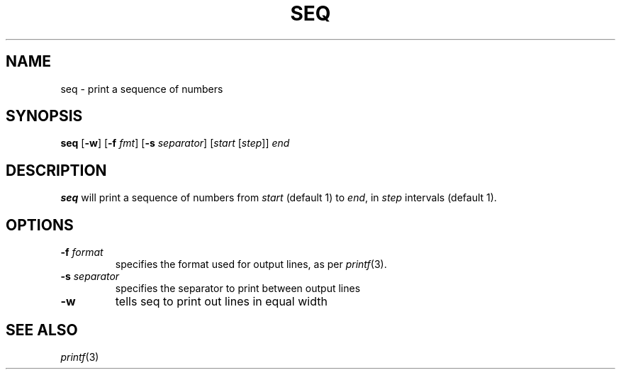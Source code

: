 .TH SEQ 1 sbase\-VERSION
.SH NAME
seq \- print a sequence of numbers
.SH SYNOPSIS
.B seq 
.RB [ \-w ]
.RB [ \-f
.IR fmt ]
.RB [ \-s
.IR separator ]
.RI [ start
.RI [ step ]]
.IR end
.SH DESCRIPTION
.B seq 
will print a sequence of numbers from 
.I start
(default 1) to
.IR end ,
in
.IR step
intervals (default 1).
.SH OPTIONS
.TP
.BI \-f " format"
specifies the format used for output lines, as per
.IR printf (3).
.TP
.BI \-s " separator"
specifies the separator to print between output lines
.TP
.BI \-w
tells seq to print out lines in equal width

.SH SEE ALSO
.IR printf (3)
